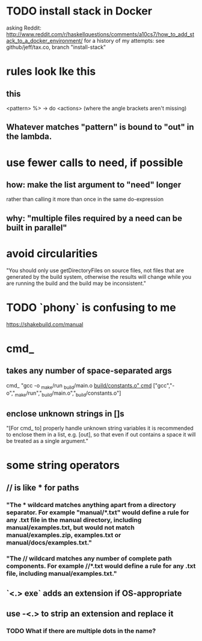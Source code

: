 * TODO install stack in Docker
asking Reddit: http://www.reddit.com/r/haskellquestions/comments/a10cs7/how_to_add_stack_to_a_docker_environment/
for a history of my attempts: see github/jeff/tax.co, branch "install-stack"
* rules look lke this
** this
<pattern> %> \out -> do
    <actions>
(where the angle brackets aren't missing)
** Whatever matches "pattern" is bound to "out" in the lambda.
* use fewer calls to need, if possible
** how: make the list argument to "need" longer
rather than calling it more than once in the same do-expression
** why: "multiple files required by a need can be built in parallel"
* avoid circularities
"You should only use getDirectoryFiles on source files, not files that are generated by the build system, otherwise the results will change while you are running the build and the build may be inconsistent."
* TODO `phony` is confusing to me
https://shakebuild.com/manual
* cmd_
** takes any number of space-separated args
cmd_ "gcc -o _make/run _build/main.o _build/constants.o"
cmd_ ["gcc","-o","_make/run","_build/main.o","_build/constants.o"]
** enclose unknown strings in []s
 "[For cmd_ to] properly handle unknown string variables it is recommended to enclose them in a list, e.g. [out], so that even if out contains a space it will be treated as a single argument."
* some string operators
** // is like * for paths
*** "The * wildcard matches anything apart from a directory separator. For example "manual/*.txt" would define a rule for any .txt file in the manual directory, including manual/examples.txt, but would not match manual/examples.zip, examples.txt or manual/docs/examples.txt."
*** "The // wildcard matches any number of complete path components. For example //*.txt would define a rule for any .txt file, including manual/examples.txt."
** `<.> exe` adds an extension if OS-appropriate
** use -<.> to strip an extension and replace it
*** TODO What if there are multiple dots in the name?
